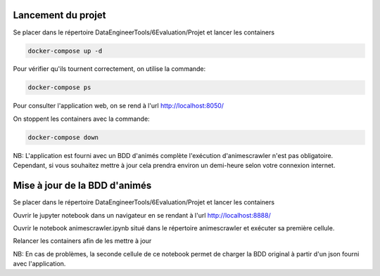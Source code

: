 ===================
Lancement du projet
===================

Se placer dans le répertoire DataEngineerTools/6Evaluation/Projet et lancer les containers

.. code-block:: bash

    docker-compose up -d
    
Pour vérifier qu'ils tournent correctement, on utilise la commande:

.. code-block:: bash

    docker-compose ps

Pour consulter l'application web, on se rend à l'url http://localhost:8050/
    
On stoppent les containers avec la commande:

.. code-block:: bash

    docker-compose down
    
NB: L'application est fourni avec un BDD d'animés complète l'exécution d'animescrawler n'est pas obligatoire.
Cependant, si vous souhaitez mettre à jour cela prendra environ un demi-heure selon votre connexion internet.

==============================
Mise à jour de la BDD d'animés
==============================

Se placer dans le répertoire DataEngineerTools/6Evaluation/Projet et lancer les containers

Ouvrir le jupyter notebook dans un navigateur en se rendant à l'url http://localhost:8888/

Ouvrir le notebook animescrawler.ipynb situé dans le répertoire animescrawler et exécuter sa première cellule.

Relancer les containers afin de les mettre à jour

NB: En cas de problèmes, la seconde cellule de ce notebook permet de charger la BDD original
à partir d'un json fourni avec l'application.